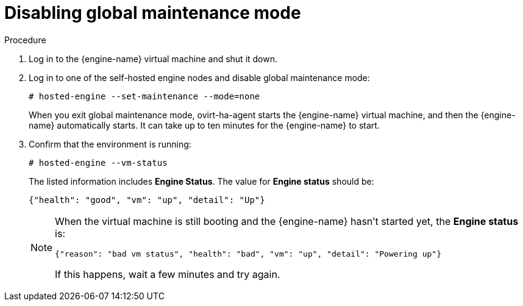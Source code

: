 [id="Disabling_Global_Maintenance_Mode_{context}"]
= Disabling global maintenance mode

// Installation Guides
// Upgrade Guide

.Procedure

. Log in to the {engine-name} virtual machine and shut it down.

. Log in to one of the self-hosted engine nodes
ifdef::4-3_SHE[that has the 4.4 {engine-name} running on it]
 and disable global maintenance mode:
+
[source,terminal]
----
# hosted-engine --set-maintenance --mode=none
----
+
When you exit global maintenance mode, ovirt-ha-agent starts the {engine-name} virtual machine, and then the {engine-name} automatically starts. It can take up to ten minutes for the {engine-name} to start.
ifdef::4-3_SHE[]
+
[NOTE]
====
Make sure you log in to the self-hosted engine node that hosts the 4.4 {engine-name}.
If you are logged into a self-hosted engine node that has the 4.3 {engine-name} running
on it when you disable global maintenance mode, the 4.3 {engine-name} starts again, creating a conflict with the 4.4 {engine-name}.
====
endif::4-3_SHE[]

. Confirm that the environment is running:
+
[source,terminal]
----
# hosted-engine --vm-status
----
+
The listed information includes **Engine Status**. The value for **Engine status** should be:
+
----
{"health": "good", "vm": "up", "detail": "Up"}
----
+
[NOTE]
====
When the virtual machine is still booting and the {engine-name} hasn't started yet, the **Engine status** is:
----
{"reason": "bad vm status", "health": "bad", "vm": "up", "detail": "Powering up"}
----
If this happens, wait a few minutes and try again.
====
